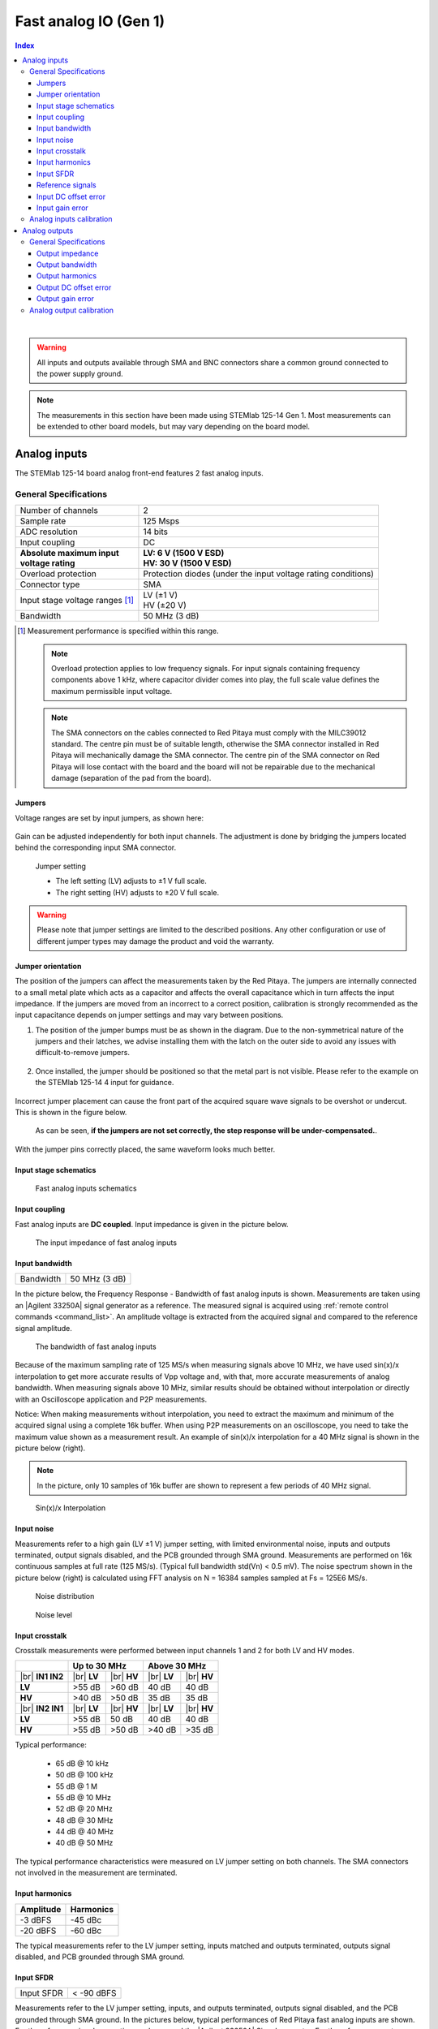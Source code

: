 
.. _measurements_gen1:

#######################
Fast analog IO (Gen 1)
#######################

.. contents:: **Index**
   :local:
   :backlinks: none

|

.. warning::

    All inputs and outputs available through SMA and BNC connectors share a common ground connected to the power supply ground.

.. note::

    The measurements in this section have been made using STEMlab 125-14 Gen 1. Most measurements can be extended to other board models, but may vary depending on the board model.

.. _anain:

*************************
Analog inputs
*************************


The STEMlab 125-14 board analog front-end features 2 fast analog inputs. 


General Specifications
=======================

+---------------------------------+-----------------------------------------------+
| Number of channels              | 2                                             |
+---------------------------------+-----------------------------------------------+
| Sample rate                     | 125 Msps                                      |
+---------------------------------+-----------------------------------------------+
| ADC resolution                  | 14 bits                                       |
+---------------------------------+-----------------------------------------------+
| Input coupling                  | DC                                            |
+---------------------------------+-----------------------------------------------+
| | **Absolute maximum input**    | | **LV: 6 V (1500 V ESD)**                    |
| | **voltage rating**            | | **HV: 30 V (1500 V ESD)**                   |
+---------------------------------+-----------------------------------------------+
| Overload protection             | Protection diodes                             |
|                                 | (under the input voltage rating conditions)   |
+---------------------------------+-----------------------------------------------+
| Connector type                  | SMA                                           |
+---------------------------------+-----------------------------------------------+
| Input stage voltage ranges [#]_ | | LV (±1 V)                                   |
|                                 | | HV (±20 V)                                  |
+---------------------------------+-----------------------------------------------+
| Bandwidth                       | 50 MHz (3 dB)                                 |
+---------------------------------+-----------------------------------------------+

.. [#] Measurement performance is specified within this range. 

    .. note::
    
       Overload protection applies to low frequency signals. For input signals containing frequency components above 1 kHz, where capacitor divider comes into play, the full scale value defines the maximum permissible input voltage.

    .. note::
    
        The SMA connectors on the cables connected to Red Pitaya must comply with the MILC39012 standard. The centre pin must be of suitable length, otherwise the SMA connector installed in Red Pitaya will mechanically damage the SMA connector.
        The centre pin of the SMA connector on Red Pitaya will lose contact with the board and the board will not be repairable due to the mechanical damage (separation of the pad from the board).


.. _jumper_pos:


Jumpers
----------

Voltage ranges are set by input jumpers, as shown here:

.. figure:: img/jumpers/Jumper_settings.png 


Gain can be adjusted independently for both input channels. The adjustment is done by bridging the jumpers located behind the corresponding input SMA connector.
     
.. figure:: img/jumpers/Jumper_settings_photo.png

    Jumper setting
    
    - The left setting (LV) adjusts to ±1 V full scale.
    - The right setting (HV) adjusts to ±20 V full scale.


.. warning::
    
    Please note that jumper settings are limited to the described positions. Any other configuration or use of different jumper types may damage the product and void the warranty.


Jumper orientation
----------------------

The position of the jumpers can affect the measurements taken by the Red Pitaya. The jumpers are internally connected to a small metal plate which acts as a capacitor and affects the overall capacitance which in turn affects the input impedance.
If the jumpers are moved from an incorrect to a correct position, calibration is strongly recommended as the input capacitance depends on jumper settings and may vary between positions.


1. The position of the jumper bumps must be as shown in the diagram. Due to the non-symmetrical nature of the jumpers and their latches, we advise installing them with the latch on the outer side to avoid any issues with difficult-to-remove jumpers.

    .. figure:: img/jumpers/Jumper_position_Note.png


2. Once installed, the jumper should be positioned so that the metal part is not visible. Please refer to the example on the STEMlab 125-14 4 input for guidance.

    .. figure:: img/jumpers/Jumper_position_4IN_0.png
        :align: center
        :width: 700 px

    .. figure:: img/jumpers/Jumper_position_4IN_1.png
        :align: center
        :width: 700 px

Incorrect jumper placement can cause the front part of the acquired square wave signals to be overshot or undercut. This is shown in the figure below.

.. figure:: img/jumpers/Jumper_position_wrong_signal.jpg
    :width: 800

    As can be seen, **if the jumpers are not set correctly, the step response will be under-compensated.**.

With the jumper pins correctly placed, the same waveform looks much better.

.. figure:: img/jumpers/Jumper_position_correct_signal.jpg
    :width: 800




Input stage schematics
------------------------

.. figure:: img/schematics/Fast_analog_inputs_sch.png
    :width: 1200
        
    Fast analog inputs schematics


Input coupling
------------------

Fast analog inputs are **DC coupled**. Input impedance is given in the picture below. 

.. figure:: img/measurements/Input_impedance_of_fast_analog_inputs.png
    :width: 1000
       
    The input impedance of fast analog inputs


Input bandwidth
----------------

+---------------------------------+-----------------------------------------------+
| Bandwidth                       | 50 MHz (3 dB)                                 |
+---------------------------------+-----------------------------------------------+
    
In the picture below, the Frequency Response - Bandwidth of fast analog inputs is shown. Measurements are taken using an |Agilent 33250A| signal generator as a reference. The measured signal is acquired using :ref:`remote control commands <command_list>`. An amplitude voltage is extracted from the acquired signal and compared to the reference signal amplitude.
        
.. figure:: img/measurements/Bandwidth_of_Fast_Analog_Inputs.png
    :width: 1000
        
    The bandwidth of fast analog inputs
        
Because of the maximum sampling rate of 125 MS/s when measuring signals above 10 MHz, we have used sin(x)/x interpolation to get more accurate results of Vpp voltage and, 
with that, more accurate measurements of analog bandwidth. When measuring signals above 10 MHz, similar results should be obtained without interpolation or directly with an Oscilloscope application and P2P measurements.
        
Notice: When making measurements without interpolation, you need to extract the maximum and minimum of the acquired signal using a complete 16k buffer.
When using P2P measurements on an oscilloscope, you need to take the maximum value shown as a measurement result. An example of sin(x)/x interpolation for a 40 MHz signal is shown in the picture below (right).
        
.. note::
        
    In the picture, only 10 samples of 16k buffer are shown to represent a few periods of 40 MHz signal.
        
.. figure:: img/measurements/Sin(x)x_Interpolation.png
    :width: 1000
        
    Sin(x)/x Interpolation
   

Input noise
---------------

Measurements refer to a high gain (LV ±1 V) jumper setting, with limited environmental noise, inputs and outputs terminated, output signals disabled, and the PCB grounded through SMA ground.
Measurements are performed on 16k continuous samples at full rate (125 MS/s). (Typical full bandwidth std(Vn) < 0.5 mV). The noise spectrum shown in the picture below (right) is calculated using FFT analysis on N = 16384 samples sampled at Fs = 125E6 MS/s.
    
.. figure:: img/measurements/Noise_distribution.png
    :width: 1200
        
    Noise distribution 
        
.. figure:: img/measurements/Noise_level.png
    :width: 1200
        
    Noise level
        

Input crosstalk
-------------------------

Crosstalk measurements were performed between input channels 1 and 2 for both LV and HV modes.

+------------------------------------+------------------+------------------+------------------+------------------+
|                                    | **Up to 30 MHz**                    | **Above 30 MHz**                    |
+------------------------------------+------------------+------------------+------------------+------------------+
| |br|                               | |br|             | |br|             | |br|             | |br|             |
| **IN1 \ IN2**                      | **LV**           | **HV**           | **LV**           | **HV**           |
+------------------------------------+------------------+------------------+------------------+------------------+
| **LV**                             | >55 dB           | >60 dB           | 40 dB            | 40 dB            |
+------------------------------------+------------------+------------------+------------------+------------------+
| **HV**                             | >40 dB           | >50 dB           | 35 dB            | 35 dB            |
+------------------------------------+------------------+------------------+------------------+------------------+
| |br|                               | |br|             | |br|             | |br|             | |br|             |
| **IN2 \ IN1**                      | **LV**           | **HV**           | **LV**           | **HV**           |
+------------------------------------+------------------+------------------+------------------+------------------+
| **LV**                             | >55 dB           | 50 dB            | 40 dB            | 40 dB            |
+------------------------------------+------------------+------------------+------------------+------------------+
| **HV**                             | >55 dB           | >50 dB           | >40 dB           | >35 dB           |
+------------------------------------+------------------+------------------+------------------+------------------+


Typical performance:

    - 65 dB @ 10 kHz
    - 50 dB @ 100 kHz
    - 55 dB @ 1 M
    - 55 dB @ 10 MHz
    - 52 dB @ 20 MHz
    - 48 dB @ 30 MHz
    - 44 dB @ 40 MHz
    - 40 dB @ 50 MHz

The typical performance characteristics were measured on LV jumper setting on both channels. The SMA connectors not involved in the measurement are terminated.
    

Input harmonics
----------------

+------------------------------------+------------------------------------+
| Amplitude                          | Harmonics                          |
+====================================+====================================+
| -3 dBFS                            | -45 dBc                            |
+------------------------------------+------------------------------------+
| -20 dBFS                           | -60 dBc                            |
+------------------------------------+------------------------------------+ 
       
The typical measurements refer to the LV jumper setting, inputs matched and outputs terminated, outputs signal disabled, and PCB grounded through SMA ground.


Input SFDR
-------------------------------

+---------------------------------+-----------------------------------------------+
| Input SFDR                      | < -90 dBFS                                    |
+---------------------------------+-----------------------------------------------+
    
Measurements refer to the LV jumper setting, inputs, and outputs terminated, outputs signal disabled, and the PCB grounded through SMA ground.
In the pictures below, typical performances of Red Pitaya fast analog inputs are shown. For the reference signal generation, we have used the |Agilent 33250A| Signal generator.
For the reference spectrum measurements of the generated signal, we have used the |Agilent E4404B| Spectrum analyzer.  The same signal is acquired with the **Red Pitaya board and FFT analysis** is performed.
Results are shown in the figures below, where Red Pitaya measurements are on the right.

.. figure:: img/measurements/Measurement_setup.png
    :width: 800
            
    Measurement setup
    

Reference signals
------------------

    #. Reference signal: -20 dBm, 2 MHz

        .. figure:: img/measurements/-20dBm_2MHz_RP_AG.png
            :width: 1200
    
    #. Reference signal: -20 dBm, 10 MHz
       
        .. figure::   img/measurements/-20dBm_10MHz_RP_AG.png
            :width: 1200
            
    #. Reference signal: -20 dBm, 30 MHz
      
        .. figure:: img/measurements/-20dBm_30MHz_RP_AG.png
            :width: 1200
            
    #. Reference signal: 0 dBm, 2 MHz
  
        .. figure:: img/measurements/0dBm_2MHz_RP_AG.png
            :width: 1200
            
    #. Reference signal: 0 dBm, 10 MHz
  
        .. figure:: img/measurements/0dBm_10MHz_RP_AG.png
            :width: 1200
            
    #. Reference signal: 0 dBm, 30 MHz
  
        .. figure:: img/measurements/0dBm_30MHz_RP_AG.png
            :width: 1200
            
    #. Reference signal: -3 dBFS, 2 MHz
  
        .. figure:: img/measurements/-3dBFS_2MHZ_RP_AG.png
            :width: 1200
            
    #. Reference signal: -3 dBFS, 10 MHz
  
        .. figure:: img/measurements/-3dBFS_10MHZ_RP_AG.png
            :width: 1200
            
    #. Reference signal: -3 dBFS, 30 MHz
  
        .. figure:: img/measurements/-3dBFS_30MHZ_RP_AG.png
            :width: 1200
            
Due to the natural distribution of the electrical characteristics of the analog inputs and outputs, their offsets and gains will differ slightly across various Red Pitaya boards and may change over time. The calibration coefficients are stored in EEPROM on the Red Pitaya and can be accessed and modified with the calibration utility:
    

Input DC offset error
----------------------

+---------------------------------+-----------------------------------------------+
| DC offset error                 | < 5% FS                                       |
+---------------------------------+-----------------------------------------------+
 

Input gain error
-----------------

+------------------------------------+------------------------------------+
| Jumper settings                    | Gain error                         |
+====================================+====================================+
| LV                                 | <3%                                |
+------------------------------------+------------------------------------+
| HV                                 | <10%                               |
+------------------------------------+------------------------------------+ 
    
Further corrections can be applied through more precise gain and DC offset :ref:`calibration <calib>`.  
        
        
.. |Agilent 33250A| raw:: html

    <a href="http://www.keysight.com/en/pd-1000000803%3Aepsg%3Apro-pn-33250A/function-arbitrary-waveform-generator-80-mhz?cc=US&lc=eng" target="_blank">Agilent 33250A</a>
        
.. |Agilent E4404B| raw:: html

    <a href="https://www.keysight.com/us/en/product/E4404B/esae-spectrum-analyzer-9-khz-to-67-ghz.html" target="_blank">Agilent E4404B</a>



.. _calib:


Analog inputs calibration
============================

Calibration processes can be performed using the :ref:`Calibration application <calibration_app>` or using the **calib** :ref:`command line utility <com_line_tools>`.
To calibrate the Red Pitaya using the :ref:`Calibration application <calibration_app>`, simply select *System -> Calibration* and follow the instructions.

**Calibration using calib utility**
    
Start your Red Pitaya and connect to it via :ref:`SSH <ssh>`.

.. code-block:: shell-session
   
    root@rp-xxxxxx:~# calib
    calib version 2.00-0-f6ded7198
    
    Usage: calib [OPTION]...
    
    OPTIONS:
     -r    Read calibration values from eeprom (to stdout).
           The -n flag has no effect. The system automatically determines the type of stored data.
    
     -w    Write calibration values to eeprom (from stdin).
           Possible combination of flags: -wn, -wf, -wfn, -wmn, -wfmn
    
     -f    Use factory address space.
     -d    Reset calibration values in eeprom from factory zone. WARNING: Saves automatic to a new format
    
     -i    Reset calibration values in eeprom by default
           Possible combination of flags: -in , -inf.
    
     -o    Converts the calibration from the user zone to the old calibration format. For ecosystem version 0.98
    
     -v    Produce verbose output.
     -h    Print this info.
     -x    Print in hex.
     -u    Print stored calibration in unified format.
    
     -m    Modify specific parameter in universal calibration
     -n    Flag for working with the new calibration storage format.

The EEPROM is a non-volatile memory, so the calibration coefficients will not change during Red Pitaya power cycles, software upgrades via Bazaar, or manual changes to the contents of the SD card. 
An example of reading calibration parameters from the EEPROM with verbose output:

.. code-block:: shell-session

    root@rp-xxxxxx:~# calib -r -v
    dataStructureId = 5
    wpCheck = 53
    count = 28
    DAC Ch1 Gain (1) = 2674690              # OUT1 gain coefficient
    DAC Ch1 Offset (2) = -69                # OUT1 DC offset 
    DAC Ch2 Gain (3) = 2692407              # OUT2 gain coefficient
    DAC Ch2 Offset (4) = -94                # OUT2 DC offset
    ADC Ch1 Gain 1/1 (9) = 2817122          # IN1 gain coefficient for LV (±1V range)  jumper configuration
    ADC Ch1 Offset 1/1 (10) = -159          # IN1 DC offset for LV (±1V range)  jumper configuration
    ADC Ch2 Gain 1/1 (11) = 2811646         # IN2 gain coefficient for LV (±1V range)  jumper configuration
    ADC Ch2 Offset 1/1 (12) = -126          # IN2 DC offset for LV (±1V range)  jumper configuration
    ADC Ch1 Gain 1/20 (17) = 3113286        # IN1 gain coefficient for HV (±20V range) jumper configuration
    ADC Ch1 Offset 1/20 (18) = -186         # IN1 DC offset for HV (±20V range) jumper configuration
    ADC Ch2 Gain 1/20 (19) = 3115407        # IN2 gain coefficient for HV (±20V range) jumper configuration
    ADC Ch2 Offset 1/20 (20) = -148         # IN2 DC offset for HV (±20V range) jumper configuration
    ADC Ch1 AA 1/1 (33) = 32147             # IN1 FPGA filter coefficient AA for LV
    ADC Ch1 BB 1/1 (34) = 276423            # IN1 FPGA filter coefficient BB for LV
    ADC Ch1 PP 1/1 (35) = 9830              # IN1 FPGA filter coefficient PP for LV
    ADC Ch1 KK 1/1 (36) = 14260634          # IN1 FPGA filter coefficient KK for LV
    ADC Ch2 AA 1/1 (37) = 32147             # IN2 FPGA filter coefficient AA for LV
    ADC Ch2 BB 1/1 (38) = 276423            # IN2 FPGA filter coefficient BB for LV
    ADC Ch2 PP 1/1 (39) = 9830              # IN2 FPGA filter coefficient PP for LV
    ADC Ch2 KK 1/1 (40) = 14260634          # IN2 FPGA filter coefficient KK for LV
    ADC Ch1 AA 1/20 (49) = 16901            # IN1 FPGA filter coefficient AA for HV
    ADC Ch1 BB 1/20 (50) = 193419           # IN1 FPGA filter coefficient BB for HV
    ADC Ch1 PP 1/20 (51) = 9830             # IN1 FPGA filter coefficient PP for HV
    ADC Ch1 KK 1/20 (52) = 14260634         # IN1 FPGA filter coefficient KK for HV
    ADC Ch2 AA 1/20 (53) = 16901            # IN2 FPGA filter coefficient AA for HV
    ADC Ch2 BB 1/20 (54) = 193419           # IN2 FPGA filter coefficient BB for HV
    ADC Ch2 PP 1/20 (55) = 9830             # IN2 FPGA filter coefficient PP for HV
    ADC Ch2 KK 1/20 (56) = 14260634         # IN2 FPGA filter coefficient KK for HV

An example of reading the same calibration parameters from EEPROM with non-verbose output, suitable for editing within scripts:

.. code-block:: shell-session

    root@rp-xxxxxx:~# calib -r
                        1             2674690                   2                 -69                   3             2692407
                        4                 -94                   9             2817122                  10                -159
                       11             2811646                  12                -126                  17             3113286
                       18                -186                  19             3115407                  20                -148
                       33               32147                  34              276423                  35                9830
                       36            14260634                  37               32147                  38              276423
                       39                9830                  40            14260634                  49               16901
                       50              193419                  51                9830                  52            14260634
                       53               16901                  54              193419                  55                9830
                       56            14260634

You can write the changed calibration parameters using the ``calib -w`` command:

1. In the command line (terminal), type calib -w.
#. Press enter.
#. Paste or write new calibration parameters.
#. Press enter.

.. code-block:: shell-session
   
    root@rp-xxxxxx:~# calib -wn
                        1             2674690                   2                 -69                   3             2692407
                        4                 -94                   9             2817122                  10                -159
                       11             2811646                  12                -126                  17             3113286
                       18                -186                  19             3115407                  20                -148
                       33               32147                  34              276423                  35                9830
                       36            14260634                  37               32147                  38              276423
                       39                9830                  40            14260634                  49               16901
                       50              193419                  51                9830                  52            14260634
                       53               16901                  54              193419                  55                9830

Should you bring the calibration vector to an undesired state, you can always reset it to factory defaults using the following command:

.. code-block:: shell-session
   
   redpitaya> calib -d

The DC offset calibration parameter can be obtained as the average of the signal acquired with the input grounded.

The calibration parameters can be changed with the :ref:`Calibration Tool <calib_util>`. Alternatively, a reference voltage source and the oscilloscope application can be used to calculate the gain parameter.
Start the oscilloscope application, connect the reference voltage to the desired input and take measurements.
Change the gain calibration parameters as described above, reload the oscilloscope application and take measurements again with the new calibration parameters.
The gain parameters can be optimised by repeating the calibration and measurement steps.

The table below shows typical results after calibration.

=========================== =============== ===========
Parameter                   Jumper settings Value
=========================== =============== ===========
DC GAIN ACCURACY @ 122 kS/s LV              0.2%
DC OFFSET @ 122 kS/s        LV              ±0.5 mV
DC GAIN ACCURACY @ 122 kS/s HV              0.5%
DC OFFSET @ 122 kS/s        HV              ±5 mV
=========================== =============== ===========

AC gain accuracy can be extracted from Frequency response - Bandwidth.

.. figure:: img/measurements/Bandwidth_of_Fast_Analog_Inputs.png
    :width: 1000


****************
Analog outputs
****************

The Red Pitaya board analog front-end features two fast analog outputs.


General Specifications
========================

+---------------------------------+-----------------------------------------------+
| Number of channels              | 2                                             |
+---------------------------------+-----------------------------------------------+
| Sample rate                     | 125 Msps                                      |
+---------------------------------+-----------------------------------------------+
| DAC resolution                  | 14 bits                                       |
+---------------------------------+-----------------------------------------------+
| Output coupling                 | DC                                            |
+---------------------------------+-----------------------------------------------+
| Load impedance                  | 50 Ω                                          |
+---------------------------------+-----------------------------------------------+
| Full scale power                | > 9 dBm                                       |
+---------------------------------+-----------------------------------------------+
| Connector type                  | SMA                                           |
+---------------------------------+-----------------------------------------------+
| Output slew rate limit          | 200 V/us                                      |
+---------------------------------+-----------------------------------------------+
| Bandwidth                       | 50 MHz (3 dB)                                 |
+---------------------------------+-----------------------------------------------+


.. note::

    The output channels are designed to drive 50 Ω loads. Terminate outputs when channels are not used. Connect a 50 Ω parallel load (SMA Tee junction) in high-impedance load applications.

.. note::

    The typical power level with 1 MHz sine is 9.5 dBm. Output power is subject to slew rate limitations.
    
.. note::

    The SMA connectors on the cables connected to Red Pitaya must correspond to the standard MILC39012. The central pin must be of a suitable length, otherwise, the SMA connector, installed on the Red Pitaya, will mechanically damage the SMA connector.
    The central pin of the SMA connector on the Red Pitaya will lose contact with the board and the board will not be possible to repair due to the mechanical damage (separation of the pad from the board).
    
.. figure:: img/schematics/Outputs.png
    :width: 500
       
    Output channel Output voltage range: ±1 V
        
The output stage is shown in the picture below.
    
.. figure:: img/schematics/Outputs_stage.png
    :width: 800
       
    Output channel schematics
           

Output impedance
-------------------

The impedance of the output channels (output amplifier and filter) is shown in the figure below.
    
.. figure:: img/measurements/Output_impedance.png
    :width: 1000
    
    Output impedance


Output bandwidth
-----------------

+---------------------------------+-----------------------------------------------+
| Bandwidth                       | 50 MHz (3 dB)                                 |
+---------------------------------+-----------------------------------------------+

Bandwidth measurements are shown in the picture below. Measurements are taken with the |Agilent MSO7104B| oscilloscope for each frequency step (10 Hz - 60 MHz) of the measured signal.
The Red Pitaya board OUT1 is used with 0 dBm output power. The second output channel and both input channels are terminated with 50 Ohm termination. The Oscilloscope ground is used to ground the Red Pitaya board. The oscilloscope input must be set to 50 Ohm input impedance.

.. figure:: img/measurements/Fast_Analog_Outputs_Bandwidt.png
    :width: 1000



Output harmonics
------------------

Typical performance of the output harmonics is shown in the table below.

+------------------------------------+------------------------------------+
| Output signal frequency (8 dBm)    | Harmonics                          |
+====================================+====================================+
| 1 MHz                              | -51 dBc                            |
+------------------------------------+------------------------------------+
| 10 MHz                             | -49 dBc                            |
+------------------------------------+------------------------------------+
| 20 MHz                             | -48 dBc                            |
+------------------------------------+------------------------------------+
| 45 MHz                             | -53 dBc                            |
+------------------------------------+------------------------------------+



Output DC offset error
------------------------

+---------------------------------+-----------------------------------------------+
| DC offset error                 | < 5% FS                                       |
+---------------------------------+-----------------------------------------------+


Output gain error
------------------

+---------------------------------+-----------------------------------------------+
| Output gain error               | < 5%                                          |
+---------------------------------+-----------------------------------------------+
    
Further corrections can be applied through more precise gain and DC offset calibration.


.. |Agilent MSO7104B| raw:: html

    <a href="http://www.keysight.com/en/pdx-x201799-pn-MSO7104B/mixed-signal-oscilloscope-1-ghz-4-analog-plus-16-digital-channels?pm=spc&nid=-32535.1150174&cc=SI&lc=eng" target="_blank">Agilent MSO7104B</a>


Analog output calibration
==========================

Calibration is performed in a noise-controlled environment. Inputs' and outputs' gains are calibrated with 0.02% and 0.003% DC reference voltage standards. Input gain calibration is performed in a medium-sized timebase range. The Red Pitaya is a non-shielded device, and its input/output ground is not connected to the earth's ground, as is the case in most classical oscilloscopes. To achieve the calibration results given below, Red Pitaya must be grounded and shielded.

.. Table: Typical specification after calibration

================= ==========
Parameter         Value
================= ==========
DC GAIN ACCURACY  0.4%
DC OFFSET         ±4 mV
RIPPLE(@ 0.5V DC) 0.4 mVpp
================= ==========

    Typical specifications after calibration

|

.. note::

    The information provided by Red Pitaya d.o.o. is believed to be accurate and reliable. However, no liability is accepted for its use. Please note that the contents may be subject to change without prior notice. 



.. substitutions

.. |br| raw:: html

    <br/>
